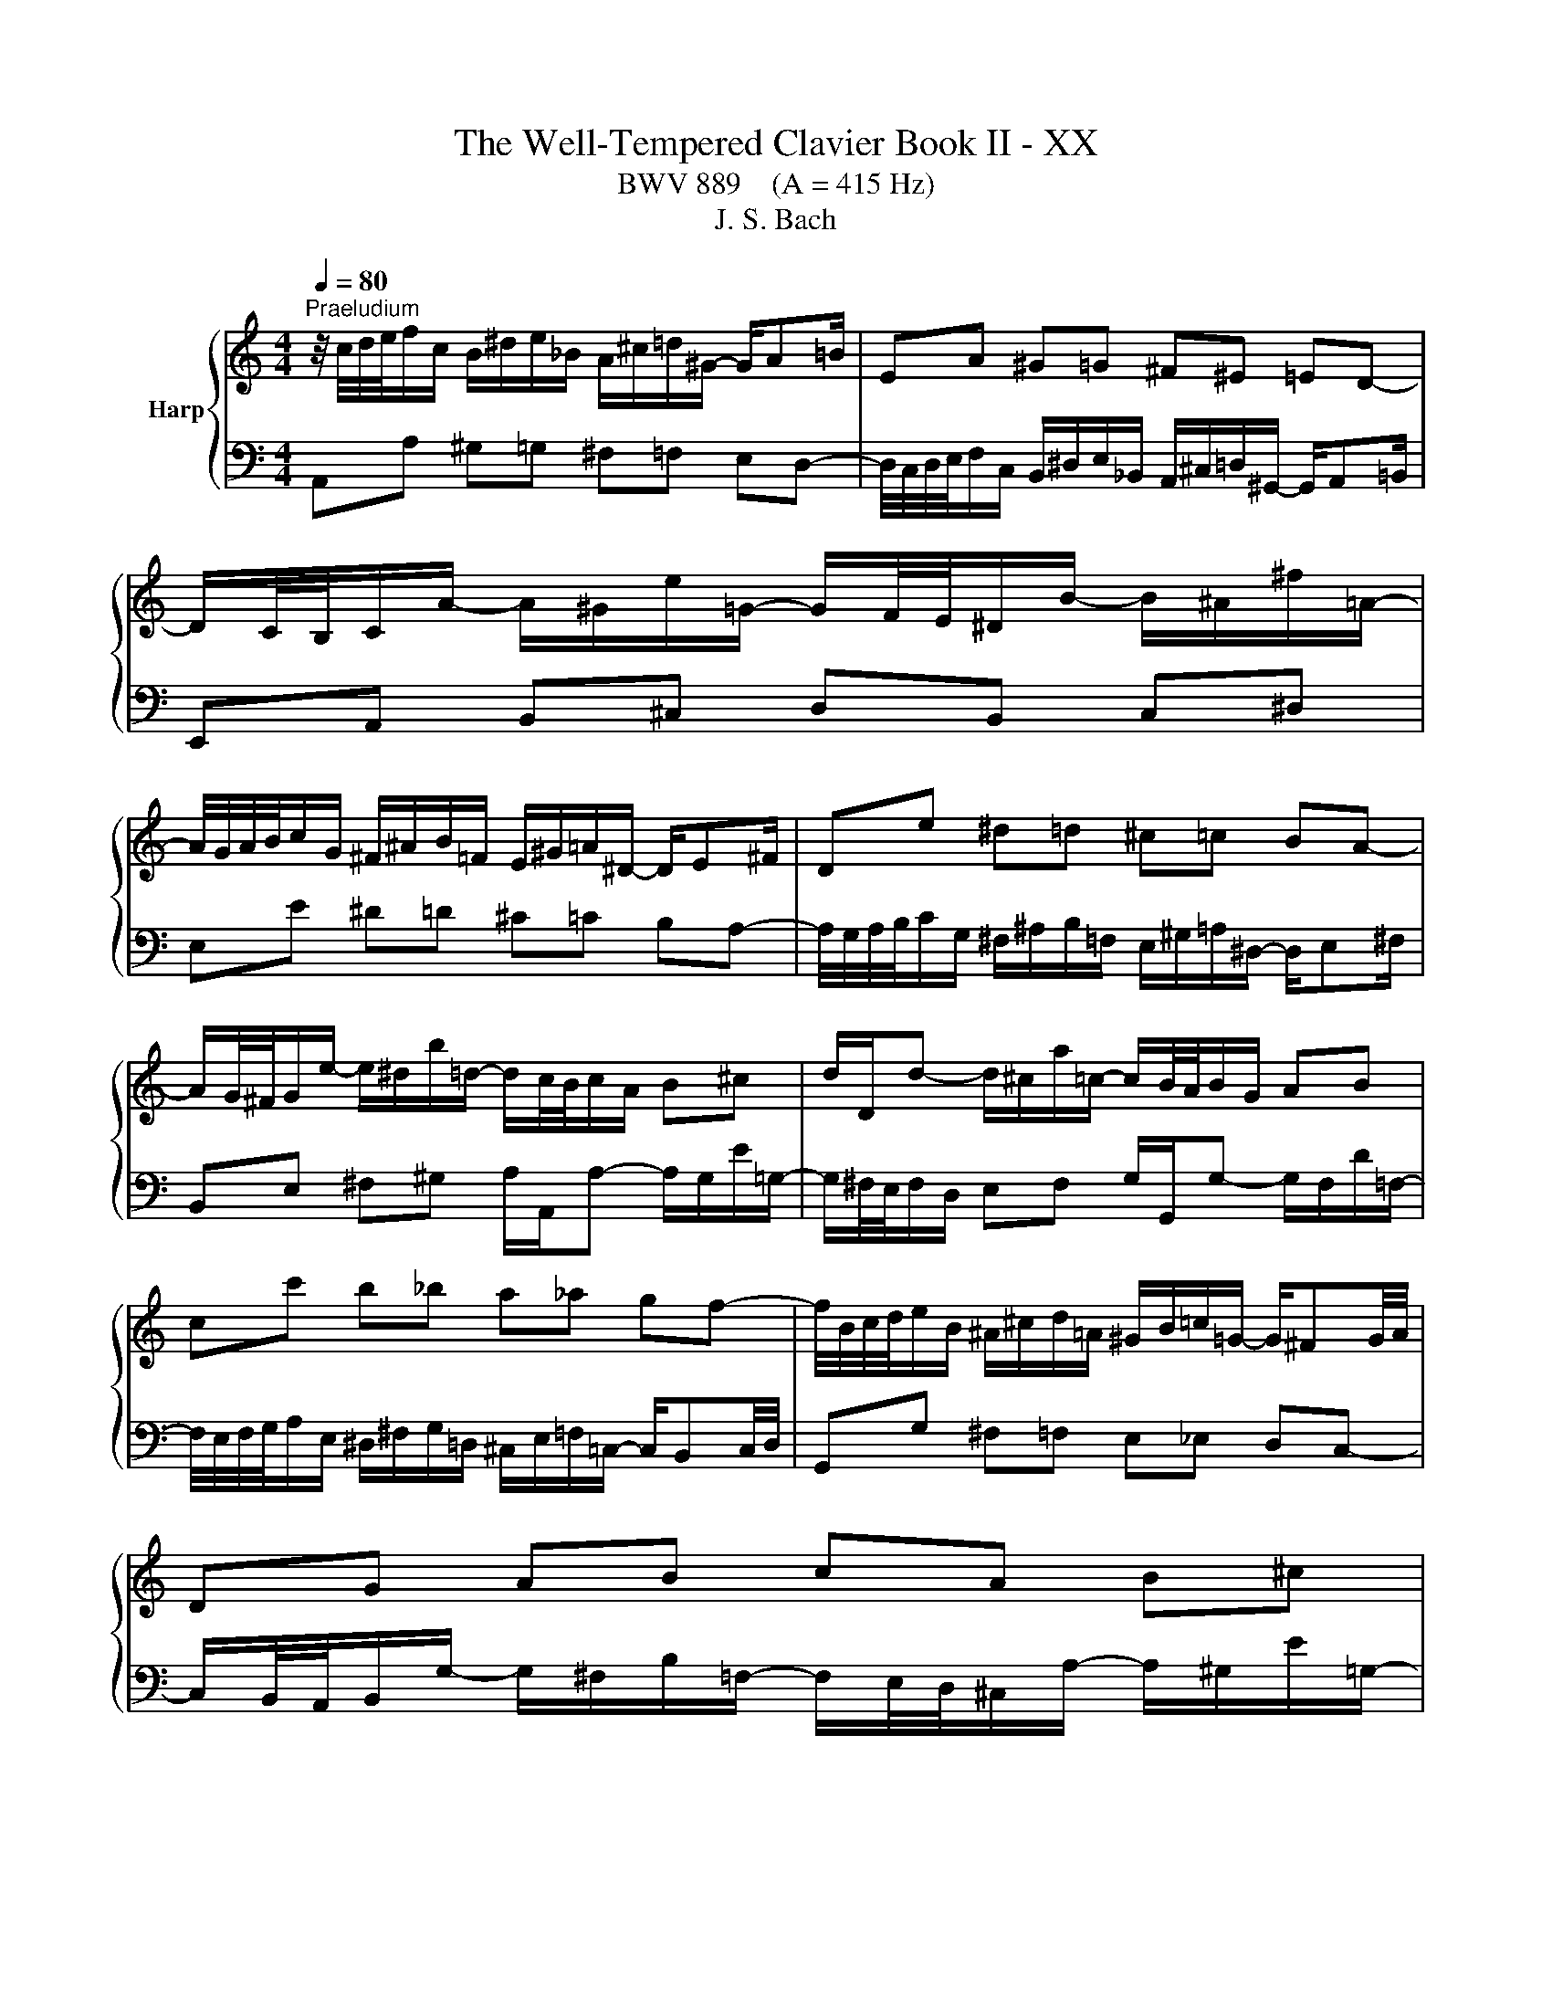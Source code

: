 X:1
T:The Well-Tempered Clavier Book II - XX
T:BWV 889    (A = 415 Hz)
T:J. S. Bach
%%score { ( 1 3 ) | 2 }
L:1/8
Q:1/4=80
M:4/4
K:C
V:1 treble nm="Harp"
V:3 treble 
V:2 bass 
V:1
"^Praeludium" z/4 c/4d/4e/4f/c/ B/^d/e/_B/ A/^c/=d/^G/- G/A=B/ | EA ^G=G ^F^E =ED- | %2
 D/C/4B,/4C/A/- A/^G/e/=G/- G/F/4E/4^D/B/- B/^A/^f/=A/- | %3
 A/4G/4A/4B/4c/G/ ^F/^A/B/=F/ E/^G/=A/^D/- D/E^F/ | De ^d=d ^c=c BA- | %5
 A/G/4^F/4G/e/- e/^d/b/=d/- d/c/4B/4c/A/ B^c | d/D/d- d/^c/a/=c/- c/B/4A/4B/G/ AB | %7
 cc' b_b a_a gf- | f/4B/4c/4d/4e/B/ ^A/^c/d/=A/ ^G/B/=c/=G/- G/^FG/4A/4 | DG AB cA B^c | %10
 dD ^C=C[I:staff +1] B,_B, A,G,- | %11
 G,/F,/4E,/4F,/[I:staff -1]D/- D/^C/A/=C/- C/B,/4A,/4^G,/E/- E/^D/B/=D/- | %12
 D/4C/4D/4E/4F/C/ B,/^D/E/_B,/ A,/^C/=D/^G,/- G,/A,=B,/ | E,E ^F^G A/A,/A- A/G/e/=G/- | %14
 G/^F/4E/4F/D/ EF G/G,/G- G/F/d/=F/- | F/E/4D/4E/e/- e/f/4e/4d/4c/4B/4A/4 ^G4 | %16
 z/4 c/4d/4e/4f/c/ B/^d/e/_B/ A/^c/=d/^G/- G/A=B/ | EA ^G=G ^F^E =ED- | %18
 D/C/4B,/4C/A/- A/^G/e/=G/- G/F/4E/4^D/B/- B/^A/^f/=A/- | %19
 A/4G/4A/4B/4c/G/ ^F/^A/B/=F/ E/^G/=A/^D/- D/E^F/ | De ^d=d ^c=c BA- | %21
 A/G/4^F/4G/e/- e/^d/b/=d/- d/c/4B/4c/A/ B^c | d/D/d- d/^c/a/=c/- c/B/4A/4B/G/ AB | %23
 cc' b_b a_a gf- | f/4B/4c/4d/4e/B/ ^A/^c/d/=A/ ^G/B/=c/=G/- G/^FG/4A/4 | DG AB cA B^c | %26
 dD ^C=C[I:staff +1] B,_B, A,G,- | %27
 G,/F,/4E,/4F,/[I:staff -1]D/- D/^C/A/=C/- C/B,/4A,/4^G,/E/- E/^D/B/=D/- | %28
 D/4C/4D/4E/4F/C/ B,/^D/E/_B,/ A,/^C/=D/^G,/- G,/A,=B,/ | E,E ^F^G A/A,/A- A/G/e/=G/- | %30
 G/^F/4E/4F/D/ EF G/G,/G- G/F/d/=F/- | F/E/4D/4E/e/- e/f/4e/4d/4c/4B/4A/4 ^G4 | eE ^E^F G^G AB | %33
 c/4f/4e/4d/4^c/^f/ g/_e/d/^g/ a/=f/=e/_b/- b/ag/ | %34
 a/4g/4f/4e/4f/_B/ A/e/d/^G/- G/4d/4c/4=B/4A/e/ d/=G/^F/c/ | Bg fe df ed- | dc/B/ c^c d^d e^f | %37
 g/4f/4e/4d/4^c/^g/ a/_e/d/^a/ b/f/=e/d/- d/=cB/- | B/A/4B/4c/^D/ E/^c/d/^E/ Gdc_B- | %39
 B/4A/4G/4A/4_B/^C/ D/=B/c/E/ Fc B_A- | A/4G/4=A/4B/4c/G/ ^F/^A/B/=F/ E/^G/=A/^D/- D/EF/ | %41
 B,e f^f g^g ab- | b/a/4b/4c'/e/- e/^d/b/=d/- d/4c/4d/4e/4f/A/- A/^G/e/=G/- | %43
 G/4F/4G/4A/4_B/D/- D/^C/A/=C/- C/B,/^G/B,/- B,/A,/F/A,/- | %44
 A,/^G,/4^F,/4G,/D/- D/4C/4B,/4A,/4B,/F/- F/4E/4D/4^C/4D/B/- B/4A/4^G/4^F/4G/d/- | %45
 d/c/4B/4c/A/ _B=B c^c de- | e/4^c/4d/4e/4f/=c/ B/^d/e/_B/ A/^c/=d/^G/- G/A=B/ | %47
 E/e/-e/4d/4c/4B/4 d/4c/4B/4A/4c/4B/4A/4^G/4 A/4G/4A3/2- A2 | eE ^E^F G^G AB | %49
 c/4f/4e/4d/4^c/^f/ g/_e/d/^g/ a/=f/=e/_b/- b/ag/ | %50
 a/4g/4f/4e/4f/_B/ A/e/d/^G/- G/4d/4c/4=B/4A/e/ d/=G/^F/c/ | Bg fe df ed- | dc/B/ c^c d^d e^f | %53
 g/4f/4e/4d/4^c/^g/ a/_e/d/^a/ b/f/=e/d/- d/=cB/- | B/A/4B/4c/^D/ E/^c/d/^E/ Gdc_B- | %55
 B/4A/4G/4A/4_B/^C/ D/=B/c/E/ Fc B_A- | A/4G/4=A/4B/4c/G/ ^F/^A/B/=F/ E/^G/=A/^D/- D/EF/ | %57
 B,e f^f g^g ab- | b/a/4b/4c'/e/- e/^d/b/=d/- d/4c/4d/4e/4f/A/- A/^G/e/=G/- | %59
 G/4F/4G/4A/4_B/D/- D/^C/A/=C/- C/B,/^G/B,/- B,/A,/F/A,/- | %60
 A,/^G,/4^F,/4G,/D/- D/4C/4B,/4A,/4B,/F/- F/4E/4D/4^C/4D/B/- B/4A/4^G/4^F/4G/d/- | %61
 d/c/4B/4c/A/ _B=B c^c de- | e/4^c/4d/4e/4f/=c/ B/^d/e/_B/ A/^c/=d/^G/- G/A=B/ | %63
 E/e/-e/4d/4c/4B/4 d/4c/4B/4A/4c/4B/4A/4^G/4 A/4G/4A3/2- !fermata!A2 | z8 | %65
[M:4/4][Q:1/4=80]"^Fuga" z8 | z8 | z2 A2 G2 c2 | ^D2 z2 z A^FB | GE^CA FDB,G | z2 e2 c2 f2 | %71
 ^G2 z2 z dBe | cA^Fd BGEc | AB c2- c/4c/4d/4e/4f/4e/4d/4c/4 B2 | %74
 z c'/4b/4a/4g/4 fa/4g/4f/4e/4 d/4e/<f/e/4d/4c/4 B/4c/<d/c/4B/4A/4 | %75
 G3/2A/4B/4 c/4B/4c/4B/4c/4B/4A/4B/4 c2 z2 | z GEA ^F3/2F/4^G/4 A/4G/4A/4G/4A/4G/4F/4G/4 | %77
 A/B/4c/4d/4e/4^f/4^g/4 a2 =g2 c'2 | ^d2 z z2 a^fb | ge^ca f z/4 d/4e/4f/4 g z/4 f/4e/4d/4 | %80
 c z/4 e/4f/4g/4 a/4_b/4a/4g/4f/4e/4d/4c/4 B/4c/4B/4A/4^G/4^F/4E/4D/4 Cc | B4- B/E/A- A/A,/D- | %82
 DfBd ^G2 B2- | Be/4d/4c/4B/4 A/^c/4e/4g f z z2 | z/ d/4c/4B/c/4d/4 Gf e z z2 | z2 a2 f2 _b2 | %86
 ^c2 z2 z gea | fd z2 z fdg | ecAf dB^Ge | %89
 c2- c z z/4 B/4c/4d/4e/4^f/4^g/4a/4 b/4a/4g/4f/4e/4d/4c/4B/4 | %90
 e/4d/4c/4B/4A/4^G/4^F/4E/4 A/4=G/4=F/4E/4D/4C/4B,/4A,/4 F/4 z/4 z/ z z2 | %91
 z z/4 E/4^F/4^G/4 A/4G/4A/4G/4A/4G/4F/4G/4 A4- | ABE^G !fermata!A4 |] %93
V:2
 A,,A, ^G,=G, ^F,=F, E,D,- | %1
 D,/4C,/4D,/4E,/4F,/C,/ B,,/^D,/E,/_B,,/ A,,/^C,/=D,/^G,,/- G,,/A,,=B,,/ | %2
 E,,A,, B,,^C, D,B,, C,^D, | E,E ^D=D ^C=C B,A,- | %4
 A,/4G,/4A,/4B,/4C/G,/ ^F,/^A,/B,/=F,/ E,/^G,/=A,/^D,/- D,/E,^F,/ | %5
 B,,E, ^F,^G, A,/A,,/A,- A,/G,/E/=G,/- | G,/^F,/4E,/4F,/D,/ E,F, G,/G,,/G,- G,/F,/D/=F,/- | %7
 F,/4E,/4F,/4G,/4A,/E,/ ^D,/^F,/G,/=D,/ ^C,/E,/=F,/=C,/- C,/B,,C,/4D,/4 | %8
 G,,G, ^F,=F, E,_E, D,C,- | %9
 C,/B,,/4A,,/4B,,/G,/- G,/^F,/B,/=F,/- F,/E,/4D,/4^C,/A,/- A,/^G,/E/=G,/- | %10
 G,/4^F,/4G,/4A,/4_B,/=F,/ E,/^G,/A,/_E,/ D,/^F,/=G,/^C,/- C,/D,=E,/ | A,,D, E,^F, G,E, F,^G, | %12
 A,/A,,/A, ^G,=G, ^F,=F, E,D,- | D,/C,/4B,,/4C,/E,/- E,/^D,/B,/=D,/- D,/^C,/4B,,/4C,/A,,/ B,,C, | %14
 D,/D,,/D,- D,/^C,/A,/=C,/- C,/B,,/4A,,/4B,,/G,,/ A,,B,, | %15
 D,/4C,/4D,/4D,/4C,/4D,/4B,,/4A,,/4 E,/4F,/4G,/4F,/4G,/4F,/4G,/4F,/4 E,/4[I:staff -1] E/4D/4[I:staff +1]C/4B,/4A,/4^G,/4^F,/4 E,E,, | %16
 A,,A, ^G,=G, ^F,=F, E,D,- | %17
 D,/4C,/4D,/4E,/4F,/C,/ B,,/^D,/E,/_B,,/ A,,/^C,/=D,/^G,,/- G,,/A,,=B,,/ | %18
 E,,A,, B,,^C, D,B,, C,^D, | E,E ^D=D ^C=C B,A,- | %20
 A,/4G,/4A,/4B,/4C/G,/ ^F,/^A,/B,/=F,/ E,/^G,/=A,/^D,/- D,/E,^F,/ | %21
 B,,E, ^F,^G, A,/A,,/A,- A,/G,/E/=G,/- | G,/^F,/4E,/4F,/D,/ E,F, G,/G,,/G,- G,/F,/D/=F,/- | %23
 F,/4E,/4F,/4G,/4A,/E,/ ^D,/^F,/G,/=D,/ ^C,/E,/=F,/=C,/- C,/B,,C,/4D,/4 | %24
 G,,G, ^F,=F, E,_E, D,C,- | %25
 C,/B,,/4A,,/4B,,/G,/- G,/^F,/B,/=F,/- F,/E,/4D,/4^C,/A,/- A,/^G,/E/=G,/- | %26
 G,/4^F,/4G,/4A,/4_B,/=F,/ E,/^G,/A,/_E,/ D,/^F,/=G,/^C,/- C,/D,=E,/ | A,,D, E,^F, G,E, F,^G, | %28
 A,/A,,/A, ^G,=G, ^F,=F, E,D,- | D,/C,/4B,,/4C,/E,/- E,/^D,/B,/=D,/- D,/^C,/4B,,/4C,/A,,/ B,,C, | %30
 D,/D,,/D,- D,/^C,/A,/=C,/- C,/B,,/4A,,/4B,,/G,,/ A,,B,, | %31
 D,/4C,/4D,/4D,/4C,/4D,/4B,,/4A,,/4 E,/4F,/4G,/4F,/4G,/4F,/4G,/4F,/4 E,/4[I:staff -1] E/4D/4[I:staff +1]C/4B,/4A,/4^G,/4^F,/4 E,E,, | %32
 z/4 C/4B,/4A,/4^G,/^C/ D/_B,/A,/^D/ E/=C/=B,/F/- F/E=D/ | AA, ^A,B, C^C DE | ^ED CB, A,C B,A, | %35
 G,/4B,/4C/4D/4E/_B,/ A,/D/^C/G,/- G,/4G/4F/4E/4D/^G/ A/=C/=B,/F/ | %36
 E/4D/4C/4B,/4A,/^G,/ A,/F,/E,/^A,/ B,/=G,/^F,/C/- C/B,=A,/ | EE, F,^F, G,^G, A,B, | %38
 CA, G,F, E,/4F,/4G,/4A,/4_B,/F,/ E,/A,/G,/D,/ | %39
 ^C,G, F,_E, D,/4E,/4F,/4G,/4_A,/E,/ D,/G,/F,/=C,/ | B,,E, ^D,=D, ^C,=C, B,,A,,- | %41
 A,,/4C,/4B,,/4A,,/4^G,,/^C,/ D,/_B,,/A,,/^D,/ F,/=C,/=B,,/F,/- F,/E,=D,/ | %42
 C,E, ^F,^G, A,A,, B,,^C, | D,D,, E,,E, ^D,=D, ^C,=C, | B,,B,, A,,A,, ^G,, G,,E,,E,, | %45
 A,,-A,,/4D,/4E,/4^F,/4 G,/_E,/D,/^G,/ A,/=F,/=E,/_B,/- B,/A,=G,/ | %46
 F,/4E,/4F,/4G,/4A, ^G,=G, ^F,=F, E,D,- | %47
 D,/C,/4B,,/4C,/A,,/ E,/4D,/4E,/E,, A,,/B,,/4C,/4D,/4E,/4^F,/4^G,/4 A,A,, | %48
 z/4 C/4B,/4A,/4^G,/^C/ D/_B,/A,/^D/ E/=C/=B,/F/- F/E=D/ | AA, ^A,B, C^C DE | ^ED CB, A,C B,A, | %51
 G,/4B,/4C/4D/4E/_B,/ A,/D/^C/G,/- G,/4G/4F/4E/4D/^G/ A/=C/=B,/F/ | %52
 E/4D/4C/4B,/4A,/^G,/ A,/F,/E,/^A,/ B,/=G,/^F,/C/- C/B,=A,/ | EE, F,^F, G,^G, A,B, | %54
 CA, G,F, E,/4F,/4G,/4A,/4_B,/F,/ E,/A,/G,/D,/ | %55
 ^C,G, F,_E, D,/4E,/4F,/4G,/4_A,/E,/ D,/G,/F,/=C,/ | B,,E, ^D,=D, ^C,=C, B,,A,,- | %57
 A,,/4C,/4B,,/4A,,/4^G,,/^C,/ D,/_B,,/A,,/^D,/ F,/=C,/=B,,/F,/- F,/E,=D,/ | %58
 C,E, ^F,^G, A,A,, B,,^C, | D,D,, E,,E, ^D,=D, ^C,=C, | B,,B,, A,,A,, ^G,,G,, E,,E,, | %61
 A,,-A,,/4D,/4E,/4^F,/4 G,/_E,/D,/^G,/ A,/=F,/=E,/_B,/- B,/A,=G,/ | %62
 F,/4E,/4F,/4G,/4A, ^G,=G, ^F,=F, E,D,- | %63
 D,/C,/4B,,/4C,/A,,/ E,/4D,/4E,/E,, A,,/B,,/4C,/4D,/4E,/4^F,/4^G,/4 A,!fermata!A,, | z8 | %65
[M:4/4] z2 E2 C2 F2 | ^G,2 z2 z DB,E | CA,^F,^D E,E/4=D/4C/4B,/4 A,C/4B,/4A,/4G,/4 | %68
 ^F,/4G,/<A,/G,/4F,/4E,/4 ^D,/4E,/<F,/E,/4D,/4^C,/4 B,,3/2C,/4D,/4 E,/4D,/4E,/4D,/4E,/4D,/4C,/4D,/4 | %69
 E, z/4 E,/4F,/4G,/4 A, z/4 G,/4F,/4E,/4 D, z/4 D,/4E,/4F,/4 G, z/4 F,/4E,/4D,/4 | %70
 C,>D, E,/F,/4E,/4D,/E,/ F,2 z2 | z F,B,,D, ^G,,B,, E,2 | A,, z z ^F, G, z z E, | %73
 F,G,A,G, F,D,G,F, | E,2 A,2 B,,2 z2 | z F,D,G, E,3/2E,/4^F,/4 G,/4F,/4G,/4F,/4G,/4F,/4E,/4F,/4 | %76
 G,E, A,2 z D, B,,E, | C,A,,^F,,D, E,, z z2 | z C^F,A, ^D,F, B,2 | %79
 E, z/4 E,,/4F,,/4G,,/4 A,, z/4 G,,/4F,,/4E,,/4 D,, z z2 | z A, F,D ^G,E, A,2- | %81
 A,/4A,/4B,/4C/4D/4C/4B,/4A,/4 ^G,/4A,/4G,/4^F,/4E,/4D,/4C,/4B,,/4 A,,A,/4=G,/4=F,/4E,/4 D,F,/4E,/4D,/4C,/4 | %82
 B,,/4C,/<D,/C,/4B,,/4A,,/4 ^G,,/4A,,/<B,,/A,,/4G,,/4^F,,/4 E,,3/2F,,/4G,,/4 A,,/4G,,/4A,,/4G,,/4A,,/4G,,/4F,,/4G,,/4 | %83
 A,,3/2B,,/4C,/4 D,/4^C,/4D,/4C,/4D,/4C,/4B,,/4C,/4 D,3/2E,/4F,/4 G,/4^F,/4G,/4F,/4G,/4F,/4E,/4F,/4 | %84
 G,3/2A,/4B,/4 C/4B,/4C/4B,/4C/4B,/4A,/4B,/4 C3/2D/4E/4 F/4E/4F/4E/4F/4E/4D/4E/4 | %85
 F3/2G/4A/4 B/4A/4B/4A/4B/4A/4G/4A/4 _B/_B,/4C/4D/4C/4B,/4A,/4 G,/4F,/4G,/4A,/4B,/4A,/4G,/4F,/4 | %86
 E,/4F,/<G,/F,/4E,/4D,/4 ^C,/4D,/<E,/D,/4C,/4B,,/4 A,,3/2B,,/4C,/4 D,/4C,/4D,/4C,/4D,/4C,/4B,,/4C,/4 | %87
 D,/4E,/<F,/E,/4D,/4C,/4 B,,/4C,/<D,/C,/4B,,/4A,,/4 G,,3/2A,,/4B,,/4 C,/4-B,,/4C,/4B,,/4C,/4B,,/4A,,/4B,,/4 | %88
 C, z/4 C/4D/4E/4 F z/4 E/4D/4C/4 B, z/4 B,,/4C,/4D,/4 E, z/4 D,/4C,/4B,,/4 | %89
 A,,/B,,/4C,/4D,/4E,/4^F,/4^G,/4 A,2- A,G,/F,/ E,D, | C,2 F,2 ^G,,2 z2 | z D,, B,,E, C,A,,E,,G,, | %92
 F,,/4E,,/4D,,E,,/4F,,/4 F,,/4E,,/4F,,/4E,,/4F,,/4E,,/4D,,/4E,,/4 !fermata!G,,,4 |] %93
V:3
 x8 | x8 | x8 | x8 | x8 | x8 | x8 | x8 | x8 | x8 | x8 | x8 | x8 | x8 | x8 | x8 | x8 | x8 | x8 | %19
 x8 | x8 | x8 | x8 | x8 | x8 | x8 | x8 | x8 | x8 | x8 | x8 | x8 | x8 | x8 | x8 | x8 | x8 | x8 | %38
 x8 | x8 | x8 | x8 | x8 | x8 | x8 | x8 | x8 | x8 | x8 | x8 | x8 | x8 | x8 | x8 | x8 | x8 | x8 | %57
 x8 | x8 | x8 | x8 | x8 | x8 | x8 | x8 |[M:4/4] x8 | x8 | x8 | x8 | x8 | %70
 E A2 ^G[I:staff +1] A,A/4=G/4F/4E/4 DF/4E/4D/4C/4 | %71
[I:staff -1] B,/4C/<D/C/4B,/4A,/4 ^G,/4A,/<B,/A,/4G,/4^F,/4[I:staff +1] E,3/2^F,/4^G,/4 A,/4G,/4A,/4G,/4A,/4G,/4F,/4G,/4 | %72
 A,[I:staff -1] z/4[I:staff +1] A,/4B,/4C/4 D[I:staff -1] z/4[I:staff +1] C/4B,/4A,/4 G,[I:staff -1] z/4[I:staff +1] G,/4A,/4B,/4 C _B,/4A,/4G,/4[I:staff -1] z/4 | %73
[I:staff +1] F,/[I:staff -1]FF/- F/4E/4F/4G/4A/4G/4F/4E/4 D2- D/4E/4F/4G/4F/4E/4D/4C/4 | %74
 CG,CF z A[I:staff +1] DF | B,D[I:staff -1]F[I:staff +1]D[I:staff -1] GCA,D | %76
[I:staff +1] B,3/2B,/4^C/4 D/4C/4D/4C/4D/4C/4B,/4C/4 D2[I:staff -1] z2 | %77
 z2 z/ c/B/^f/- f/B/e/4d/4c/4B/4 Ac/4B/4A/4G/4 | %78
 ^F/4G/<A/G/4F/4E/4 ^D/4E/<F/E/4D/4^C/4[I:staff +1] B,3/2C/4D/4 E/4D/4E/4D/4E/4D/4C/4D/4 | %79
 E[I:staff -1] z z2 z[I:staff +1] DB,G | E[I:staff -1] z z2 z2 z/4 E/4=F/4=G/4A/4G/4F/4E/4 | %81
 DFB,D C2 F2 |[I:staff +1] ^G,2[I:staff -1] z2 z D B,E | C z z2 z A/4G/4F/4E/4 D/^F/4A/4=c | %84
 B z z2 z/ G/4F/4E/F/4G/4 C_B | A/B/4^c/4d- dc d2 z2 | z _BEG ^Ce A2- | AADF B,d G2- | %88
 G z z2 z DB,^G | A2 z/4 B/4A/4G/4F/4E/4D/4C/4[I:staff +1] DB,/A,/ ^G,2 | %90
 A,2[I:staff -1] z2 z/4[I:staff +1] E/4D/4C/4B,/4A,/4^G,/4^F,/4 D/4C/4B,/4A,/4G,/4F,/4E,/4^D,/4 | %91
 E,[I:staff -1] z z2 z z/4 B,/4C/4D/4 D/4^C/4D/4C/4D/4C/4B,/4C/4 | DF^G,B, ^C4 |] %93

